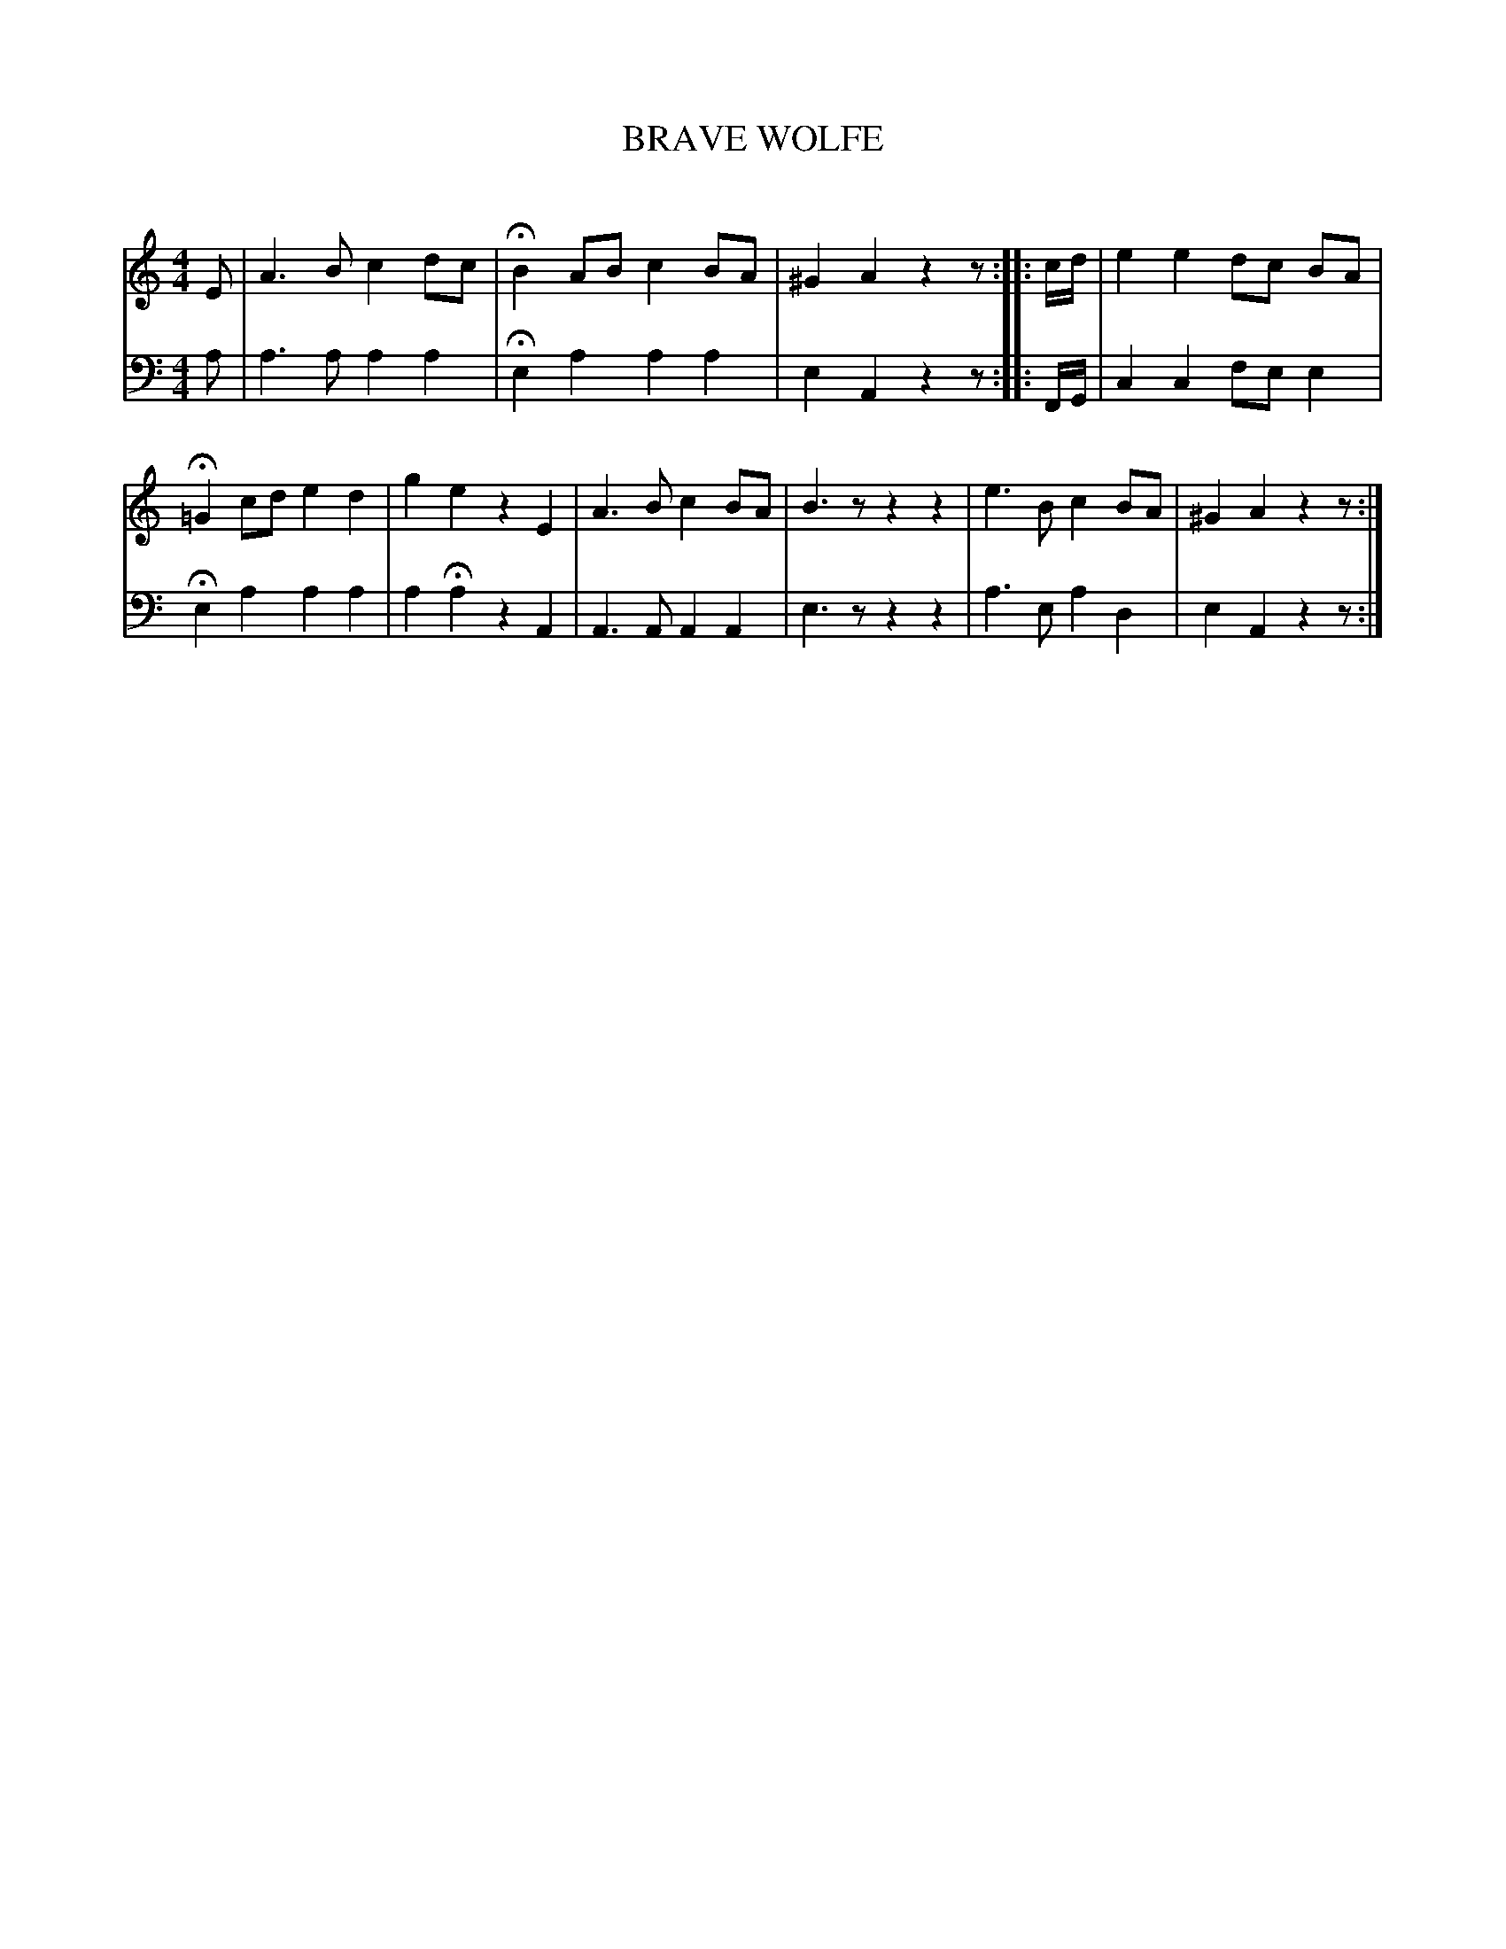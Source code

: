 X: 30063
T: BRAVE WOLFE
C:
%R: air, song
B: Elias Howe "The Musician's Companion" Part 3 1844 p.6 #3
S: http://imslp.org/wiki/The_Musician's_Companion_(Howe,_Elias)
S: https://archive.org/stream/firstthirdpartof03howe/#page/66/mode/1up
Z: 2016 John Chambers <jc:trillian.mit.edu>
M: 4/4
L: 1/8
K: Am
% - - - - - - - - - - - - - - - - - - - - - - - - -
% Voice one format all one line for compact display.
V: 1 staves=2
E |\
A3 B c2 dc | HB2 AB c2 BA |\
^G2 A2 z2 z :: c/d/ | e2 e2 dc BA |\
H=G2 cd e2 d2 | g2 e2 z2 E2 |\
A3 B c2 BA | B3 z z2 z2 |\
e3 B c2 BA | ^G2 A2 z2 z :|
% - - - - - - - - - - - - - - - - - - - - - - - - -
% Voice 2 preserves the original staff layout.
V: 2 clef=bass middle=d
a |\
a3 a a2 a2 | He2 a2 a2 a2 |\
e2 A2 z2 z :: F/G/ | c2 c2 fe e2 |
He2 a2 a2 a2 | a2Ha2 z2 A2 |\
A3 A A2 A2 | e3 z z2 z2 |\
a3 e a2 d2 | e2 A2 z2 z :|
% - - - - - - - - - - - - - - - - - - - - - - - - -
